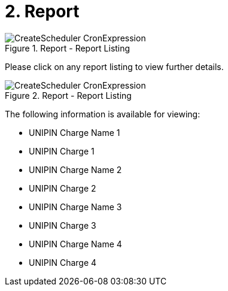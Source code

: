 [#h3_merchant_access_applet_report]
=  2. Report

.Report - Report Listing
image::CreateScheduler-CronExpression.png[align="center"]

Please click on any report listing to view further details.

.Report - Report Listing
image::CreateScheduler-CronExpression.png[align="center"]

The following information is available for viewing:

* UNIPIN Charge Name 1
* UNIPIN Charge 1
* UNIPIN Charge Name 2
* UNIPIN Charge 2
* UNIPIN Charge Name 3
* UNIPIN Charge 3
* UNIPIN Charge Name 4
* UNIPIN Charge 4
